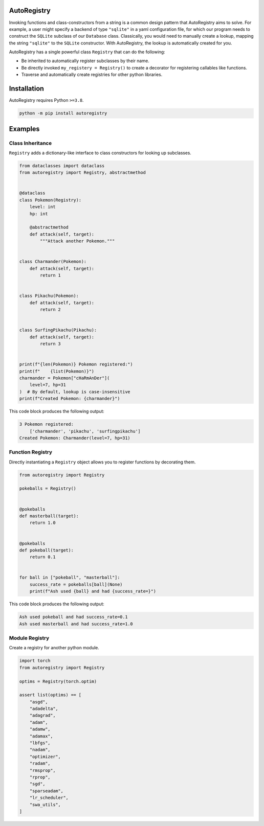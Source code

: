 .. image:: https://raw.githubusercontent.com/BrianPugh/autoregistry/main/assets/logo_400w.png

|Python compat| |GHA tests| |Codecov report| |readthedocs|

.. inclusion-marker-do-not-remove

AutoRegistry
============

Invoking functions and class-constructors from a string is a common design pattern
that AutoRegistry aims to solve.
For example, a user might specify a backend of type ``"sqlite"`` in a yaml configuration
file, for which our program needs to construct the ``SQLite`` subclass of our ``Database`` class.
Classically, you would need to manually create a lookup, mapping the string ``"sqlite"`` to
the ``SQLite`` constructor.
With AutoRegistry, the lookup is automatically created for you.


AutoRegistry has a single  powerful class ``Registry`` that can do the following:

* Be inherited to automatically register subclasses by their name.

* Be directly invoked ``my_registery = Registry()`` to create a decorator
  for registering callables like functions.

* Traverse and automatically create registries for other python libraries.

.. inclusion-marker-remove

Installation
============
AutoRegistry requires Python ``>=3.8``.

.. code-block:: bash

   python -m pip install autoregistry


Examples
========

Class Inheritance
^^^^^^^^^^^^^^^^^

``Registry`` adds a dictionary-like interface to class constructors
for looking up subclasses.

.. code-block:: python

   from dataclasses import dataclass
   from autoregistry import Registry, abstractmethod


   @dataclass
   class Pokemon(Registry):
       level: int
       hp: int

       @abstractmethod
       def attack(self, target):
           """Attack another Pokemon."""


   class Charmander(Pokemon):
       def attack(self, target):
           return 1


   class Pikachu(Pokemon):
       def attack(self, target):
           return 2


   class SurfingPikachu(Pikachu):
       def attack(self, target):
           return 3


   print(f"{len(Pokemon)} Pokemon registered:")
   print(f"    {list(Pokemon)}")
   charmander = Pokemon["cHaRmAnDer"](
       level=7, hp=31
   )  # By default, lookup is case-insensitive
   print(f"Created Pokemon: {charmander}")

This code block produces the following output:

.. code-block::

   3 Pokemon registered:
       ['charmander', 'pikachu', 'surfingpikachu']
   Created Pokemon: Charmander(level=7, hp=31)


Function Registry
^^^^^^^^^^^^^^^^^

Directly instantiating a ``Registry`` object allows you to
register functions by decorating them.

.. code-block:: python

   from autoregistry import Registry

   pokeballs = Registry()


   @pokeballs
   def masterball(target):
       return 1.0


   @pokeballs
   def pokeball(target):
       return 0.1


   for ball in ["pokeball", "masterball"]:
       success_rate = pokeballs[ball](None)
       print(f"Ash used {ball} and had {success_rate=}")

This code block produces the following output:

.. code-block:: text

   Ash used pokeball and had success_rate=0.1
   Ash used masterball and had success_rate=1.0


Module Registry
^^^^^^^^^^^^^^^

Create a registry for another python module.

.. code-block:: python

   import torch
   from autoregistry import Registry

   optims = Registry(torch.optim)

   assert list(optims) == [
       "asgd",
       "adadelta",
       "adagrad",
       "adam",
       "adamw",
       "adamax",
       "lbfgs",
       "nadam",
       "optimizer",
       "radam",
       "rmsprop",
       "rprop",
       "sgd",
       "sparseadam",
       "lr_scheduler",
       "swa_utils",
   ]


.. |GHA tests| image:: https://github.com/BrianPugh/autoregistry/workflows/tests/badge.svg
   :target: https://github.com/BrianPugh/autoregistry/actions?query=workflow%3Atests
   :alt: GHA Status
.. |Codecov report| image:: https://codecov.io/github/BrianPugh/autoregistry/coverage.svg?branch=main
   :target: https://codecov.io/github/BrianPugh/autoregistry?branch=main
   :alt: Coverage
.. |readthedocs| image:: https://readthedocs.org/projects/autoregistry/badge/?version=latest
        :target: https://autoregistry.readthedocs.io/en/latest/?badge=latest
        :alt: Documentation Status
.. |Python compat| image:: https://img.shields.io/badge/>=python-3.8-blue.svg
